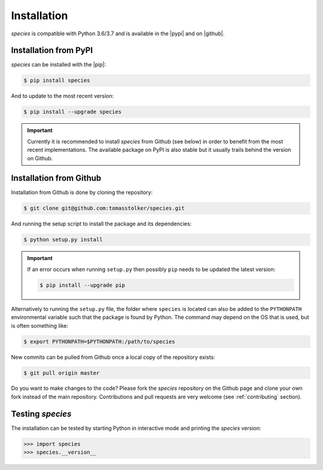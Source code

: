 .. _installation:

Installation
============

*species* is compatible with Python 3.6/3.7 and is available in the |pypi| and on |github|.

Installation from PyPI
----------------------

*species* can be installed with the |pip|:

.. code-block:: console

    $ pip install species

And to update to the most recent version:

.. code-block:: console

   $ pip install --upgrade species

.. important::
   Currently it is recommended to install *species* from Github (see below) in order to benefit from the most recent implementations. The available package on PyPI is also stable but it usually trails behind the version on Github.

Installation from Github
------------------------

Installation from Github is done by cloning the repository:

.. code-block:: console

    $ git clone git@github.com:tomasstolker/species.git

And running the setup script to install the package and its dependencies:

.. code-block:: console

    $ python setup.py install

.. important::
   If an error occurs when running ``setup.py`` then possibly ``pip`` needs to be updated the latest version:

   .. code-block:: console

       $ pip install --upgrade pip

Alternatively to running the ``setup.py`` file, the folder where ``species`` is located can also be added to the ``PYTHONPATH`` environmental variable such that the package is found by Python. The command may depend on the OS that is used, but is often something like:

.. code-block:: console

    $ export PYTHONPATH=$PYTHONPATH:/path/to/species

New commits can be pulled from Github once a local copy of the repository exists:

.. code-block:: console

    $ git pull origin master

Do you want to make changes to the code? Please fork the `species` repository on the Github page and clone your own fork instead of the main repository. Contributions and pull requests are very welcome (see :ref:`contributing` section).

Testing `species`
-----------------

The installation can be tested by starting Python in interactive mode and printing the `species` version:

.. code-block:: python

    >>> import species
    >>> species.__version__

.. |pypi| raw:: html

   <a href="https://pypi.org/project/species/" target="_blank">PyPI repository</a>

.. |github| raw:: html

   <a href="https://github.com/tomasstolker/species" target="_blank">Github</a>

.. |pip| raw:: html

   <a href="https://packaging.python.org/tutorials/installing-packages/" target="_blank">pip package manager</a>

